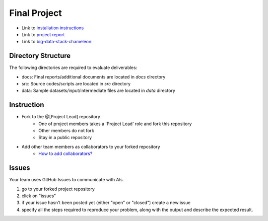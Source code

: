 Final Project
===============================================================================

* Link to `installation instructions <docs/installation.rst>`_

* Link to `project report <docs/README.rst>`_ 

* Link to `big-data-stack-chameleon <src/big-data-stack-chameleon>`_
Directory Structure
-------------------------------------------------------------------------------

The following directories are required to evaluate deliverables:

* docs: Final reports/additional documents are located in *docs* directory
* src: Source codes/scripts are located in *src* directory
* data: Sample datasets/input/intermediate files are located in *data* directory


Instruction
-------------------------------------------------------------------------------

* Fork to the @[Project Lead] repository
   - One of project members takes a 'Project Lead' role and fork this
     repository
   - Other members do not fork
   - Stay in a public repository
* Add other team members as collaborators to your forked repository 
   - `How to add collaborators? <https://help.github.com/articles/adding-collaborators-to-a-personal-repository/>`_

Issues
-------------------------------------------------------------------------------

Your team uses GitHub Issues to communicate with AIs. 

1. go to your forked project repository
2. click on "issues"
3. if your issue hasn't been posted yet (either "open" or "closed") create a
   new issue
4. specify all the steps required to reproduce your problem, along with the
   output and describe the expected result.
